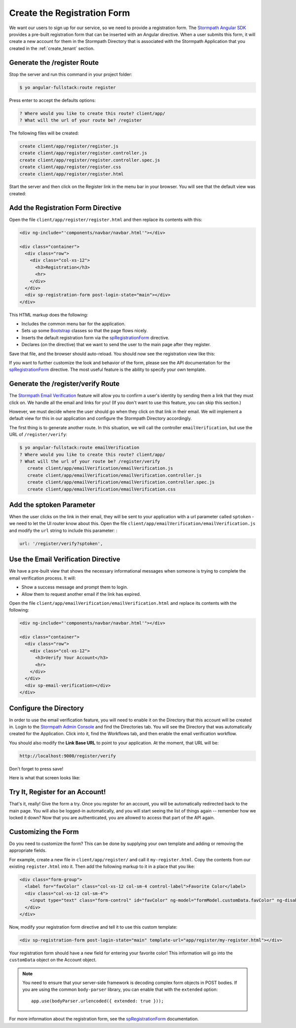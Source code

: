 .. _register:

Create the Registration Form
===================

We want our users to sign up for our service, so we need to provide a
registration form.  The `Stormpath Angular SDK`_ provides a pre-built
registration form that can be inserted with an Angular directive.  When a user
submits this form, it will create a new account for them in the Stormpath
Directory that is associated with the Stormpath Application that you created in
the :ref:`create_tenant` section.

Generate the /register Route
--------------------------------

Stop the server and run this command in your project folder:

.. code-block:: bash

    $ yo angular-fullstack:route register

Press enter to accept the defaults options:

.. code-block:: bash

    ? Where would you like to create this route? client/app/
    ? What will the url of your route be? /register

The following files will be created:

.. code-block:: bash

    create client/app/register/register.js
    create client/app/register/register.controller.js
    create client/app/register/register.controller.spec.js
    create client/app/register/register.css
    create client/app/register/register.html

Start the server and then click on the Register link in the menu bar in your
browser. You will see that the default view was created:


.. image:: _static/default-register-view.png

Add the Registration Form Directive
-----------------------------------

Open the file ``client/app/register/register.html`` and then replace
its contents with this:

.. code-block:: html

    <div ng-include="'components/navbar/navbar.html'"></div>

    <div class="container">
      <div class="row">
        <div class="col-xs-12">
          <h3>Registration</h3>
          <hr>
        </div>
      </div>
      <div sp-registration-form post-login-state="main"></div>
    </div>

This HTML markup does the following:

* Includes the common menu bar for the application.
* Sets up some `Bootstrap`_ classes so that the page flows nicely.
* Inserts the default registration form via the `spRegistrationForm`_ directive.
* Declares (on the directive) that we want to send the user to the main page after they register.

Save that file, and the browser should auto-reload. You should now
see the registration view like this:

.. image:: _static/registration_form.png

If you want to further customize the look and behavior of the form,
please see the API documentation for the
`spRegistrationForm`_ directive.
The most useful feature is the ability to specify your own template.

Generate the /register/verify Route
--------------------------------

The `Stormpath Email Verification`_ feature will allow you to confirm a user's
identity by sending them a link that they must click on.
We handle all the email and links for you!  (If you don't want to use this
feature, you can skip this section.)

However, we must decide where the user should go when they click on that
link in their email.  We will implement a default view for this in our application
and configure the Stormpath Directory accordingly.

The first thing is to generate another route.  In this situation, we will
call the controller ``emailVerification``, but use the URL of ``/register/verify``:

.. code-block:: bash

  $ yo angular-fullstack:route emailVerification
  ? Where would you like to create this route? client/app/
  ? What will the url of your route be? /register/verify
     create client/app/emailVerification/emailVerification.js
     create client/app/emailVerification/emailVerification.controller.js
     create client/app/emailVerification/emailVerification.controller.spec.js
     create client/app/emailVerification/emailVerification.css


Add the sptoken Parameter
--------------------------------

When the user clicks on the link in their email, they will be sent to your
application with a url parameter called ``sptoken`` - we need to let the UI
router know about this.  Open the file
``client/app/emailVerification/emailVerification.js`` and modify the ``url``
string to include this parameter:
:

.. code-block:: js

    url: '/register/verify?sptoken',


Use the Email Verification Directive
------------------------------------

We have a pre-built view that shows the necessary informational
messages when someone is trying to complete the email verification process.
It will:

* Show a success message and prompt them to login.
* Allow them to request another email if the link has expired.

Open the file ``client/app/emailVerification/emailVerification.html`` and
replace its contents with the following:

.. code-block:: html

    <div ng-include="'components/navbar/navbar.html'"></div>

    <div class="container">
      <div class="row">
        <div class="col-xs-12">
          <h3>Verify Your Account</h3>
          <hr>
        </div>
      </div>
      <div sp-email-verification></div>
    </div>

Configure the Directory
------------------------------------

In order to use the email verification feature, you will need to enable it
on the Directory that this account will be created in.  Login to the
`Stormpath Admin Console`_ and find the Directories tab.  You will see the
Directory that was automatically created for the Application.  Click into it,
find the Workflows tab, and then enable the email verification workflow.

You should also modify the **Link Base URL** to point
to your application.  At the moment, that URL will be:

.. code-block:: html

    http://localhost:9000/register/verify


Don't forget to press save!

Here is what that screen looks like:

.. image:: _static/directory_email_verification.png

Try It, Register for an Account!
--------------------------------

That's it, really!  Give the form a try.  Once you register for an
account, you will be automatically redirected back to the main page.
You will also be logged-in automatically, and you will start seeing
the list of things again -- remember how we locked it down?  Now that
you are authenticated, you are allowed to access that part of the API
again.

Customizing the Form
----------------------

Do you need to customize the form?  This can be done by supplying
your own template and adding or removing the appropriate fields.

For example, create a new file in ``client/app/register/`` and call it
``my-register.html``.  Copy the contents from our existing ``register.html``
into it.  Then add the following markup to it in a place that you like:

.. code-block:: html

  <div class="form-group">
    <label for="favColor" class="col-xs-12 col-sm-4 control-label">Favorite Color</label>
    <div class="col-xs-12 col-sm-4">
      <input type="text" class="form-control" id="favColor" ng-model="formModel.customData.favColor" ng-disabled="creating">
    </div>
  </div>

Now, modify your registration form directive and tell it to use this custom template:

.. code-block:: html

  <div sp-registration-form post-login-state="main" template-url="app/register/my-register.html"></div>

Your registration form should have a new field for entering your favorite color!  This information
will go into the ``customData`` object on the Account object.

.. note::
  You need to ensure that your server-side framework is decoding complex form
  objects in POST bodies.  If you are using the common ``body-parser`` library, you can
  enable that with the ``extended`` option::

    app.use(bodyParser.urlencoded({ extended: true }));

For more information about the registration form, see the  `spRegistrationForm`_ documentation.

.. _Bootstrap: http://getbootstrap.com

.. _Stormpath Angular SDK: https://github.com/stormpath/stormpath-sdk-angularjs

.. _spRegistrationForm: https://docs.stormpath.com/angularjs/sdk/#/api/stormpath.spRegistrationForm:spRegistrationForm

.. _Stormpath Email Verification: http://docs.stormpath.com/rest/product-guide/#verify-an-email-address

.. _Stormpath Admin Console: https://api.stormpath.com/login